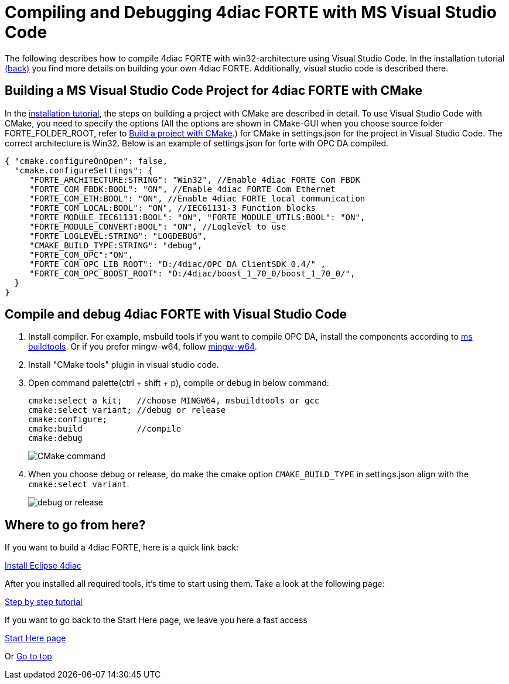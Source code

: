 = [[topOfPage]]Compiling and Debugging 4diac FORTE with MS Visual Studio Code
:lang: en


The following describes how to compile 4diac FORTE with win32-architecture using Visual Studio Code. 
In the installation tutorial xref:./install.adoc#ownFORTE[(back)] you find more details on building your own 4diac FORTE. 
Additionally, visual studio code is described there.

== Building a MS Visual Studio Code Project for 4diac FORTE with CMake

In the xref:./install.adoc#ownFORTE[installation tutorial], the steps on building a project with CMake are described in detail. 
To use Visual Studio Code with CMake, you need to specify the options (All the options are shown in CMake-GUI when you choose source
folder FORTE_FOLDER_ROOT, refer to xref:./install.adoc#generateFilesForCompiling[Build a project with CMake].) for CMake in settings.json for the project in Visual Studio Code.
The correct architecture is Win32. 
Below is an example of settings.json for forte with OPC DA compiled.

----
{ "cmake.configureOnOpen": false, 
  "cmake.configureSettings": {
     "FORTE_ARCHITECTURE:STRING": "Win32", //Enable 4diac FORTE Com FBDK
     "FORTE_COM_FBDK:BOOL": "ON", //Enable 4diac FORTE Com Ethernet
     "FORTE_COM_ETH:BOOL": "ON", //Enable 4diac FORTE local communication
     "FORTE_COM_LOCAL:BOOL": "ON", //IEC61131-3 Function blocks
     "FORTE_MODULE_IEC61131:BOOL": "ON", "FORTE_MODULE_UTILS:BOOL": "ON",
     "FORTE_MODULE_CONVERT:BOOL": "ON", //Loglevel to use
     "FORTE_LOGLEVEL:STRING": "LOGDEBUG", 
     "CMAKE_BUILD_TYPE:STRING": "debug",
     "FORTE_COM_OPC":"ON", 
     "FORTE_COM_OPC_LIB_ROOT": "D:/4diac/OPC_DA_ClientSDK_0.4/" , 
     "FORTE_COM_OPC_BOOST_ROOT": "D:/4diac/boost_1_70_0/boost_1_70_0/", 
  } 
}
----

== Compile and debug 4diac FORTE with Visual Studio Code

. Install compiler. 
  For example, msbuild tools if you want to compile OPC DA, install the components according to xref:../communication/opc.adoc#msbuildtools[ms buildtools]. 
  Or if you prefer mingw-w64, follow xref:./minGW.html[mingw-w64]. 
. Install "CMake tools" plugin in visual studio code.
. Open command palette(ctrl + shift + p), compile or debug in below command:
+
----
cmake:select a kit;   //choose MINGW64, msbuildtools or gcc 
cmake:select variant; //debug or release 
cmake:configure; 
cmake:build           //compile
cmake:debug
----
+
image:./img/visualcodeCMake.png[CMake command ]
. When you choose debug or release, do make the cmake option `CMAKE_BUILD_TYPE` in settings.json align with the `cmake:select variant`.
+
image:./img/visualcodeDebug.png[debug or release]


== [[whereToGoFromHere]]Where to go from here?

If you want to build a 4diac FORTE, here is a quick link back:

xref:./install.html[Install Eclipse 4diac]

After you installed all required tools, it's time to start using them.
Take a look at the following page:

link:../tutorials/overview.html[Step by step tutorial]

If you want to go back to the Start Here page, we leave you here a fast
access

xref:../index.adoc[Start Here page]

Or link:#topOfPage[Go to top]
